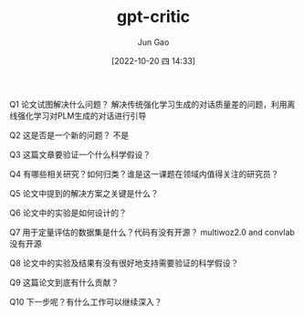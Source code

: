 :PROPERTIES:
:ID:       3D17551D-B5FB-479E-ADE9-3AA1C25092AB
:END:
#+TITLE: gpt-critic
#+AUTHOR: Jun Gao
#+DATE: [2022-10-20 四 14:33]
#+HUGO_BASE_DIR: ../
#+HUGO_SECTION: notes

Q1 论文试图解决什么问题？
解决传统强化学习生成的对话质量差的问题，利用离线强化学习对PLM生成的对话进行引导

Q2 这是否是一个新的问题？
不是

Q3 这篇文章要验证一个什么科学假设？

Q4 有哪些相关研究？如何归类？谁是这一课题在领域内值得关注的研究员？

Q5 论文中提到的解决方案之关键是什么？

Q6 论文中的实验是如何设计的？

Q7 用于定量评估的数据集是什么？代码有没有开源？
multiwoz2.0 and convlab
没有开源

Q8 论文中的实验及结果有没有很好地支持需要验证的科学假设？

Q9 这篇论文到底有什么贡献？

Q10 下一步呢？有什么工作可以继续深入？
